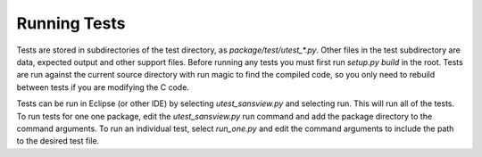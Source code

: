 Running Tests
=============

Tests are stored in subdirectories of the test directory, as
*package/test/utest_\*.py*.   Other files in the test subdirectory are
data, expected output and other support files.  Before running any tests
you must first run *setup.py build* in the root.  Tests are run against the
current source directory with run magic to find the compiled code, so you
only need to rebuild between tests if you are modifying the C code.

Tests can be run in Eclipse (or other IDE) by selecting *utest_sansview.py*
and selecting run.  This will run all of the tests.  To run tests for one
one package, edit the *utest_sansview.py* run command and add the package
directory to the command arguments.  To run an individual test,
select *run_one.py* and edit the command arguments to include the path to
the desired test file.